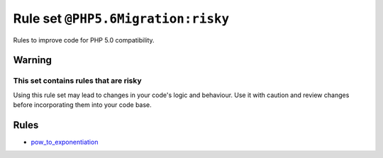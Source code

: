 ===================================
Rule set ``@PHP5.6Migration:risky``
===================================

Rules to improve code for PHP 5.0 compatibility.

Warning
-------

This set contains rules that are risky
~~~~~~~~~~~~~~~~~~~~~~~~~~~~~~~~~~~~~~

Using this rule set may lead to changes in your code's logic and behaviour. Use it with caution and review changes before incorporating them into your code base.

Rules
-----

- `pow_to_exponentiation <./../rules/alias/pow_to_exponentiation.rst>`_
